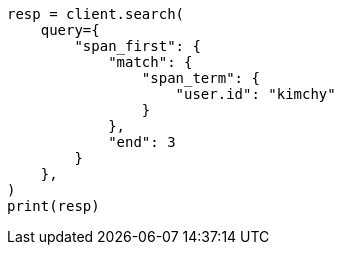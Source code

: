 // This file is autogenerated, DO NOT EDIT
// query-dsl/span-first-query.asciidoc:10

[source, python]
----
resp = client.search(
    query={
        "span_first": {
            "match": {
                "span_term": {
                    "user.id": "kimchy"
                }
            },
            "end": 3
        }
    },
)
print(resp)
----
